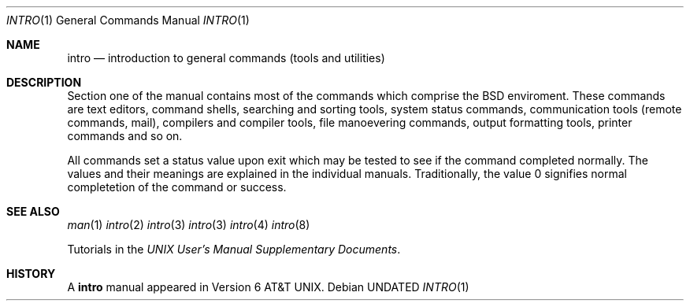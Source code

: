 .\" Copyright (c) 1991 Regents of the University of California.
.\" All rights reserved.
.\"
.\" %sccs.include.redist.roff%
.\"
.\"     @(#)intro.1	6.3 (Berkeley) 04/30/91
.\"
.Dd 
.Dt INTRO 1
.Os
.Sh NAME
.Nm intro
.Nd introduction to general commands (tools and utilities)
.Sh DESCRIPTION
Section one of the manual contains most of the commands
which comprise the
.Bx
enviroment.
These commands are text editors, command shells,
searching and sorting tools,
system status commands,
communication tools (remote commands, mail),
compilers and compiler tools,
file manoevering commands, output formatting tools,
printer commands and so on.
.Pp
All commands set a status value upon exit which may be tested
to see if the command completed normally.
The values and their meanings are explained in the individual
manuals.  Traditionally, the value 0 signifies
normal completetion of the command or success.
.Sh SEE ALSO
.Xr man 1
.Xr intro 2
.Xr intro 3
.Xr intro 3
.Xr intro 4
.Xr intro 8
.Pp
Tutorials in the
.%T "UNIX User's Manual Supplementary Documents" .
.Sh HISTORY
A
.Nm intro
manual appeared in
.At v6 .

